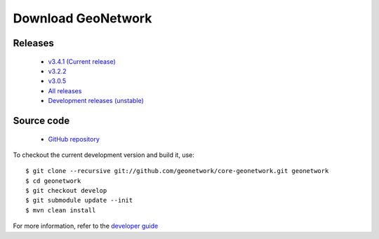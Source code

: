 .. _download:

Download GeoNetwork
===================

Releases
--------

 * `v3.4.1 (Current release) <https://sourceforge.net/projects/geonetwork/files/GeoNetwork_opensource/v3.4.1/>`_

 * `v3.2.2  <https://sourceforge.net/projects/geonetwork/files/GeoNetwork_opensource/v3.2.2/>`_
 
 * `v3.0.5 <https://sourceforge.net/projects/geonetwork/files/GeoNetwork_opensource/v3.0.5/>`_

 * `All releases <http://sourceforge.net/projects/geonetwork/files/GeoNetwork_opensource>`_

 * `Development releases (unstable)  <https://sourceforge.net/projects/geonetwork/files/GeoNetwork%20unstable%20development%20versions/>`_

Source code
-----------

 * `GitHub repository <https://github.com/geonetwork/core-geonetwork>`_

To checkout the current development version and build it, use::

    $ git clone --recursive git://github.com/geonetwork/core-geonetwork.git geonetwork
    $ cd geonetwork
    $ git checkout develop
    $ git submodule update --init
    $ mvn clean install

For more information, refer to the `developer guide <https://github.com/geonetwork/core-geonetwork/tree/develop/software_development>`_
